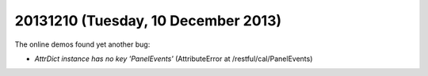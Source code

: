 ====================================
20131210 (Tuesday, 10 December 2013)
====================================

The online demos found yet another bug:

- `AttrDict instance has no key 'PanelEvents'`
  (AttributeError at /restful/cal/PanelEvents)

